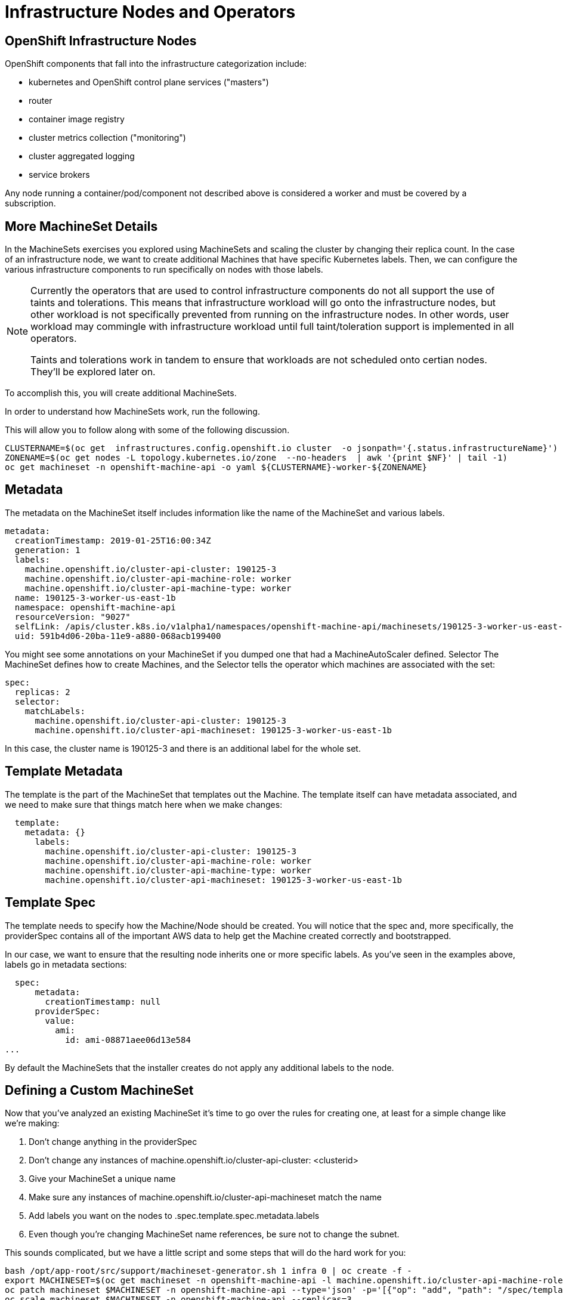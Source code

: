 = Infrastructure Nodes and Operators

== OpenShift Infrastructure Nodes
OpenShift components that fall into the infrastructure categorization include:

* kubernetes and OpenShift control plane services ("masters")

* router

* container image registry

* cluster metrics collection ("monitoring")

* cluster aggregated logging

* service brokers

Any node running a container/pod/component not described above is considered a worker and must be covered by a subscription.

== More MachineSet Details
In the MachineSets exercises you explored using MachineSets and scaling the cluster by changing their replica count. In the case of an infrastructure node, we want to create additional Machines that have specific Kubernetes labels. Then, we can configure the various infrastructure components to run specifically on nodes with those labels.

[NOTE]
====
Currently the operators that are used to control infrastructure components do not all support the use of taints and tolerations. This means that infrastructure workload will go onto the infrastructure nodes, but other workload is not specifically prevented from running on the infrastructure nodes. In other words, user workload may commingle with infrastructure workload until full taint/toleration support is implemented in all operators.

Taints and tolerations work in tandem to ensure that workloads are not scheduled onto certian nodes. They’ll be explored later on.
====
To accomplish this, you will create additional MachineSets.

In order to understand how MachineSets work, run the following.

This will allow you to follow along with some of the following discussion.

[.console-input]
[source, bash]
----
CLUSTERNAME=$(oc get  infrastructures.config.openshift.io cluster  -o jsonpath='{.status.infrastructureName}')
ZONENAME=$(oc get nodes -L topology.kubernetes.io/zone  --no-headers  | awk '{print $NF}' | tail -1)
oc get machineset -n openshift-machine-api -o yaml ${CLUSTERNAME}-worker-${ZONENAME}
----
== Metadata
The metadata on the MachineSet itself includes information like the name of the MachineSet and various labels.
[.console]
[source,yaml]
----
metadata:
  creationTimestamp: 2019-01-25T16:00:34Z
  generation: 1
  labels:
    machine.openshift.io/cluster-api-cluster: 190125-3
    machine.openshift.io/cluster-api-machine-role: worker
    machine.openshift.io/cluster-api-machine-type: worker
  name: 190125-3-worker-us-east-1b
  namespace: openshift-machine-api
  resourceVersion: "9027"
  selfLink: /apis/cluster.k8s.io/v1alpha1/namespaces/openshift-machine-api/machinesets/190125-3-worker-us-east-1b
  uid: 591b4d06-20ba-11e9-a880-068acb199400
----
You might see some annotations on your MachineSet if you dumped one that had a MachineAutoScaler defined.
Selector
The MachineSet defines how to create Machines, and the Selector tells the operator which machines are associated with the set:
[.console]
[source,yaml]
----
spec:
  replicas: 2
  selector:
    matchLabels:
      machine.openshift.io/cluster-api-cluster: 190125-3
      machine.openshift.io/cluster-api-machineset: 190125-3-worker-us-east-1b
----
In this case, the cluster name is 190125-3 and there is an additional label for the whole set.

== Template Metadata
The template is the part of the MachineSet that templates out the Machine. The template itself can have metadata associated, and we need to make sure that things match here when we make changes:

[.console]
[source,yaml]
----
  template:
    metadata: {}
      labels:
        machine.openshift.io/cluster-api-cluster: 190125-3
        machine.openshift.io/cluster-api-machine-role: worker
        machine.openshift.io/cluster-api-machine-type: worker
        machine.openshift.io/cluster-api-machineset: 190125-3-worker-us-east-1b
----
== Template Spec
The template needs to specify how the Machine/Node should be created. You will notice that the spec and, more specifically, the providerSpec contains all of the important AWS data to help get the Machine created correctly and bootstrapped.

In our case, we want to ensure that the resulting node inherits one or more specific labels. As you’ve seen in the examples above, labels go in metadata sections:

[.console]
[source, yaml]
----
  spec:
      metadata:
        creationTimestamp: null
      providerSpec:
        value:
          ami:
            id: ami-08871aee06d13e584
...
----
By default the MachineSets that the installer creates do not apply any additional labels to the node.

== Defining a Custom MachineSet
Now that you’ve analyzed an existing MachineSet it’s time to go over the rules for creating one, at least for a simple change like we’re making:

. Don’t change anything in the providerSpec

. Don’t change any instances of machine.openshift.io/cluster-api-cluster: <clusterid>

. Give your MachineSet a unique name

. Make sure any instances of machine.openshift.io/cluster-api-machineset match the name

. Add labels you want on the nodes to .spec.template.spec.metadata.labels

. Even though you’re changing MachineSet name references, be sure not to change the subnet.

This sounds complicated, but we have a little script and some steps that will do the hard work for you:

[.console-input]
[source, bash]
----
bash /opt/app-root/src/support/machineset-generator.sh 1 infra 0 | oc create -f -
export MACHINESET=$(oc get machineset -n openshift-machine-api -l machine.openshift.io/cluster-api-machine-role=infra -o jsonpath='{.items[0].metadata.name}')
oc patch machineset $MACHINESET -n openshift-machine-api --type='json' -p='[{"op": "add", "path": "/spec/template/spec/metadata/labels", "value":{"node-role.kubernetes.io/worker":"", "node-role.kubernetes.io/infra":""} }]'
oc scale machineset $MACHINESET -n openshift-machine-api --replicas=3
----
Then go ahead and run:

[.console-input]
[source, bash]
----
oc get machineset -n openshift-machine-api
----
You should see the new infra set listed with a name similar to the following:
----
...
cluster-city-56f8-mc4pf-infra-us-east-2a    1         1                             13s
...
----
We don’t yet have any ready or available machines in the set because the instances are still coming up and bootstrapping. You can check oc get machine -n openshift-machine-api to see when the instance finally starts running. Then, you can use oc get node to see when the actual node is joined and ready.

It can take several minutes for a Machine to be prepared and added as a Node.

[.console-input]
[source, bash]
----
oc get nodes
----
----
NAME                                         STATUS   ROLES          AGE     VERSION
ip-10-0-133-134.us-east-2.compute.internal   Ready    infra,worker   8m     v1.16.2
ip-10-0-133-191.us-east-2.compute.internal   Ready    worker         61m    v1.16.2
ip-10-0-136-83.us-east-2.compute.internal    Ready    master         67m    v1.16.2
ip-10-0-138-24.us-east-2.compute.internal    Ready    infra,worker   8m1s   v1.16.2
ip-10-0-139-81.us-east-2.compute.internal    Ready    infra,worker   8m3s   v1.16.2
ip-10-0-152-132.us-east-2.compute.internal   Ready    worker         61m    v1.16.2
ip-10-0-157-139.us-east-2.compute.internal   Ready    master         67m    v1.16.2
ip-10-0-167-9.us-east-2.compute.internal     Ready    worker         61m    v1.16.2
ip-10-0-169-121.us-east-2.compute.internal   Ready    master         67m    v1.16.2
----
If you’re having trouble figuring out which node is the new one, take a look at the AGE column. It will be the youngest! Also, in the ROLES column you will notice that the new node has both a worker and an infra role.

Alternatively you can list the node by role.

[.console-input]
[source, bash]
----
oc get nodes -l node-role.kubernetes.io/infra
----
== Check the Labels
In our case, the youngest node was named ip-10-0-128-138.us-east-1.compute.internal, so we can ask what its labels are:

[.console-input]
[source, bash]
----
YOUNG_INFRA_NODE=$(oc get nodes -l node-role.kubernetes.io/infra  --sort-by=.metadata.creationTimestamp -o jsonpath='{.items[0].metadata.name}')
oc get nodes ${YOUNG_INFRA_NODE} --show-labels | grep --color node-role
----
And, in the LABELS column we see:
----
beta.kubernetes.io/arch=amd64,beta.kubernetes.io/instance-type=m5.2xlarge,beta.kubernetes.io/os=linux,failure-domain.beta.kubernetes.io/region=us-east-2,failure-domain.beta.kubernetes.io/zone=us-east-2a,kubernetes.io/arch=amd64,kubernetes.io/hostname=ip-10-0-140-3,kubernetes.io/os=linux,node-role.kubernetes.io/infra=,node-role.kubernetes.io/worker=,node.openshift.io/os_id=rhcos
----
It’s hard to see, but our node-role.kubernetes.io/infra label is there.

== Add More Machinesets (or scale, or both)
In a realistic production deployment, you would want at least 3 MachineSets to hold infrastructure components. Both the logging aggregation solution and the service mesh will deploy ElasticSearch, and ElasticSearch really needs 3 instances spread across 3 discrete nodes. Why 3 MachineSets? Well, in theory, having multiple MachineSets in different AZs ensures that you don’t go completely dark if AWS loses an AZ.

The MachineSet you created with the scriptlet already created 3 replicas for you, so you don’t have to do anything for now. Don’t create any additional ones yourself, either — the AWS limits on the account you are using are purposefully small.

== Extra Credit
In the openshift-machine-api project are several Pods. One of them has a name like machine-api-controllers-56bdc6874f-86jnb. If you use oc logs on the various containers in that Pod, you will see the various operator bits that actually make the nodes come into existence.

== Quick Operator Background
Operators are just Pods. But they are special Pods. They are software that understands how to deploy and manage applications in a Kubernetes environment. The power of Operators relies on a Kubernetes feature called CustomResourceDefinitions (CRD). A CRD is exactly what it sounds like. They are a way to define a custom resource which is essentially extending the Kubernetes API with new objects.

If you wanted to be able to create/read/update/delete Foo objects in Kubernetes, you would create a CRD that defines what a Foo resource is and how it works. You can then create CustomResources (CRs) — instances of your CRD.

With Operators, the general pattern is that an Operator looks at CRs for its configuration, and then it operates on the Kubernetes environment to do whatever the configuration specifies. Now you will take a look at how some of the infrastructure operators in OpenShift do their thing.

== Moving Infrastructure Components
Now that you have some special nodes, it’s time to move various infrastructure components onto them.

=== Router
The OpenShift router is managed by an Operator called openshift-ingress-operator. Its Pod lives in the openshift-ingress-operator project:


[.console-input]
[source, bash]
----
oc get pod -n openshift-ingress-operator
----
The actual default router instance lives in the openshift-ingress project. Take a look at the Pods.

[.console-input]
[source, bash]
----
oc get pods -n openshift-ingress -o wide
----
And you will see something like:
----
NAME                              READY   STATUS    RESTARTS   AGE   IP           NODE                                        NOMINATED NODE
router-default-7bc4c9c5cd-clwqt   1/1     Running   0          9h    10.128.2.7   ip-10-0-144-70.us-east-2.compute.internal   <none>
router-default-7bc4c9c5cd-fq7m2   1/1     Running   0          9h    10.131.0.7   ip-10-0-138-38.us-east-2.compute.internal   <none>
----
Review a Node on which a router is running:

[.console-input]
[source, bash]
----
ROUTER_POD_NODE=$(oc get pods -n openshift-ingress -o jsonpath='{.items[0].spec.nodeName}')
oc get node ${ROUTER_POD_NODE}
----
You will see that it has the role of worker.
----
NAME                                        STATUS   ROLES    AGE   VERSION
ip-10-0-144-70.us-east-2.compute.internal   Ready    worker   9h    v1.12.4+509916ce1
----
The default configuration of the router operator is to pick nodes with the role of worker. But, now that we have created dedicated infrastructure nodes, we want to tell the operator to put the router instances on nodes with the role of infra.

The OpenShift router operator uses a custom resource definition (CRD) called ingresses.config.openshift.io to define the default routing subdomain for the cluster:

[.console-input]
[source, bash]
----
oc get ingresses.config.openshift.io cluster -o yaml
----
The cluster object is observed by the router operator as well as the master. Yours likely looks something like:
[.console]
[source, yaml]
----
apiVersion: config.openshift.io/v1
kind: Ingress
metadata:
  creationTimestamp: 2019-04-08T14:37:49Z
  generation: 1
  name: cluster
  resourceVersion: "396"
  selfLink: /apis/config.openshift.io/v1/ingresses/cluster
  uid: e1ec463c-5a0b-11e9-93e8-028b0fb1636c
spec:
  domain: apps.cluster-kswh5.kswh5.sandbox1208.opentlc.com
status: {}
----
Individual router deployments are managed via the ingresscontrollers.operator.openshift.io CRD. There is a default one created in the openshift-ingress-operator namespace:

[.console-input]
[source, bash]
----
oc get ingresscontrollers.operator.openshift.io default -n openshift-ingress-operator -o yaml
----
Yours looks something like:
[.console]
[source,yaml]
apiVersion: operator.openshift.io/v1
kind: IngressController
metadata:
  creationTimestamp: 2019-04-08T14:46:15Z
  finalizers:
  - ingress.openshift.io/ingress-controller
  generation: 2
  name: default
  namespace: openshift-ingress-operator
  resourceVersion: "2056085"
  selfLink: /apis/operator.openshift.io/v1/namespaces/openshift-ingress-operator/ingresscontrollers/default
  uid: 0fac160d-5a0d-11e9-a3bb-02d64e703494
spec: {}
status:
  availableReplicas: 2
  conditions:
  - lastTransitionTime: 2019-04-08T14:47:14Z
    status: "True"
    type: Available
  domain: apps.cluster-f4a3.f4a3.openshiftworkshop.com
  endpointPublishingStrategy:
    type: LoadBalancerService
  selector: ingress.operator.openshift.io/ingress-controller-deployment=default
----
To specify a nodeSelector that tells the router pods to hit the infrastructure nodes, we can apply the following configuration:

[.console-input]
[source, bash]
----
oc apply -f /opt/app-root/src/support/ingresscontroller.yaml
----
You may see an error that says Warning: resource is missing the kubectl.kubernetes.io/last-applied-config. This is normal, an apply envokes a "3 way diff merge" on the resource. Since the ingress controller was only just created on install, there was no "last applied" configuration for it. If you run that command again, you shouldn’t see that warning.
Run:

[.console-input]
[source, bash]
----
oc get pod -n openshift-ingress -o wide
----
[NOTE]
====
Your session may timeout during the router move. Please refresh the page to get your session back. You will not lose your terminal session but may have to navigate back to this page manually.
====
If you’re quick enough, you might catch either Terminating or ContainerCreating pods. The Terminating pod was running on one of the worker nodes. The Running pods eventually are on one of our nodes with the infra role.

== Registry
The registry uses a similar CRD mechanism to configure how the operator deploys the actual registry pods. That CRD is configs.imageregistry.operator.openshift.io. You will edit the cluster CR object in order to add the nodeSelector. First, take a look at it:

[.console-input]
[source, bash]
----
oc get configs.imageregistry.operator.openshift.io/cluster -o yaml
----
You will see something like:
[.console]
[source,yaml]
----
apiVersion: imageregistry.operator.openshift.io/v1
kind: Config
metadata:
  creationTimestamp: "2019-08-06T13:57:22Z"
  finalizers:
  - imageregistry.operator.openshift.io/finalizer
  generation: 2
  name: cluster
  resourceVersion: "13218"
  selfLink: /apis/imageregistry.operator.openshift.io/v1/configs/cluster
  uid: 1cb6272a-b852-11e9-9a54-02fdf1f6ca7a
spec:
  defaultRoute: false
  httpSecret: fff8bb0952d32e0aa56adf0ac6f6cf5267e0627f7b42e35c508050b5be426f8fd5e5108bea314f4291eeacc0b95a2ea9f842b54d7eb61522238f2a2dc471f131
  logging: 2
  managementState: Managed
  proxy:
    http: ""
    https: ""
    noProxy: ""
  readOnly: false
  replicas: 1
  requests:
    read:
      maxInQueue: 0
      maxRunning: 0
      maxWaitInQueue: 0s
    write:
      maxInQueue: 0
      maxRunning: 0
      maxWaitInQueue: 0s
  storage:
    s3:
      bucket: image-registry-us-east-2-0a598598fc1649d8b96ed91a902b982c-1cbd
      encrypt: true
      keyID: ""
      region: us-east-2
      regionEndpoint: ""
status:
...
----
If you run the following command:

[.console-input]
[source, bash]
----
oc patch configs.imageregistry.operator.openshift.io/cluster -p '{"spec":{"nodeSelector":{"node-role.kubernetes.io/infra": ""}}}' --type=merge
----
It will modify the .spec of the registry CR in order to add the desired nodeSelector.

[NOTE]
====
At this time the image registry is not using a separate project for its operator. Both the operator and the operand are housed in the openshift-image-registry project.
====
After you run the patch command you should see the registry pod being moved to the infra node. The registry is in the openshift-image-registry project. If you execute the following quickly enough:

[.console-input]
[source, bash]
----
oc get pod -n openshift-image-registry
----
You might see the old registry pod terminating and the new one starting. Since the registry is being backed by an S3 bucket, it doesn’t matter what node the new registry pod instance lands on. It’s talking to an object store via an API, so any existing images stored there will remain accessible.

Also note that the default replica count is 1. In a real-world environment you might wish to scale that up for better availability, network throughput, or other reasons.

If you look at the node on which the registry landed (see the section on the router), you’ll note that it is now running on an infra worker.

Lastly, notice that the CRD for the image registry’s configuration is not namespaced — it is cluster scoped. There is only one internal/integrated registry per OpenShift cluster.

== Monitoring
The Cluster Monitoring operator is responsible for deploying and managing the state of the Prometheus+Grafana+AlertManager cluster monitoring stack. It is installed by default during the initial cluster installation. Its operator uses a ConfigMap in the openshift-monitoring project to set various tunables and settings for the behavior of the monitoring stack.

The following ConfigMap definition will configure the monitoring solution to be redeployed onto infrastructure nodes.
[.console]
[source,yaml]
----
apiVersion: v1
kind: ConfigMap
metadata:
  name: cluster-monitoring-config
  namespace: openshift-monitoring
data:
  config.yaml: |+
    alertmanagerMain:
      nodeSelector:
        node-role.kubernetes.io/infra: ""
    prometheusK8s:
      nodeSelector:
        node-role.kubernetes.io/infra: ""
    prometheusOperator:
      nodeSelector:
        node-role.kubernetes.io/infra: ""
    grafana:
      nodeSelector:
        node-role.kubernetes.io/infra: ""
    k8sPrometheusAdapter:
      nodeSelector:
        node-role.kubernetes.io/infra: ""
    kubeStateMetrics:
      nodeSelector:
        node-role.kubernetes.io/infra: ""
    telemeterClient:
      nodeSelector:
        node-role.kubernetes.io/infra: ""
----
There is no ConfigMap created as part of the installation. Without one, the operator will assume default settings. Verify the ConfigMap is not defined in your cluster:

[.console-input]
[source, bash]
----
oc get configmap cluster-monitoring-config -n openshift-monitoring
----
You should see:
----
Error from server (NotFound): configmaps "cluster-monitoring-config" not found
----
The operator will, in turn, create several ConfigMap objects for the various monitoring stack components, and you can see them, too:

[.console-input]
[source, bash]
----
oc get configmap -n openshift-monitoring
----
You can create the new monitoring config with the following command:

[.console-input]
[source, bash]
----
oc create -f /opt/app-root/src/support/cluster-monitoring-configmap.yaml
----
Watch the monitoring pods move from worker to infra Nodes with:

[.console-input]
[source, bash]
----
watch 'oc get pod -n openshift-monitoring'
----
or:

[.console-input]
[source, bash]
----
oc get pod -w -n openshift-monitoring
----
You can exit by pressing kbd:[Ctrl+C].